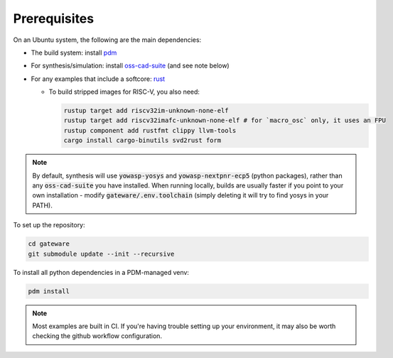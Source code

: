 Prerequisites
#############

On an Ubuntu system, the following are the main dependencies:

- The build system: install `pdm <https://github.com/pdm-project/pdm>`_
- For synthesis/simulation: install `oss-cad-suite <https://github.com/YosysHQ/oss-cad-suite-build>`_ (and see note below)
- For any examples that include a softcore: `rust <https://rustup.rs/>`_

  - To build stripped images for RISC-V, you also need:

    .. code-block:: bash

       rustup target add riscv32im-unknown-none-elf
       rustup target add riscv32imafc-unknown-none-elf # for `macro_osc` only, it uses an FPU
       rustup component add rustfmt clippy llvm-tools
       cargo install cargo-binutils svd2rust form

.. note::
    By default, synthesis will use :code:`yowasp-yosys` and :code:`yowasp-nextpnr-ecp5` (python packages), rather than any :code:`oss-cad-suite` you have installed. When running locally, builds are usually faster if you point to your own installation - modify :code:`gateware/.env.toolchain` (simply deleting it will try to find yosys in your PATH).

To set up the repository:

.. code-block:: bash

   cd gateware
   git submodule update --init --recursive

To install all python dependencies in a PDM-managed venv:

.. code-block:: bash

   pdm install


.. note::

    Most examples are built in CI. If you're having trouble setting up your environment, it may also be worth checking the github workflow configuration.

